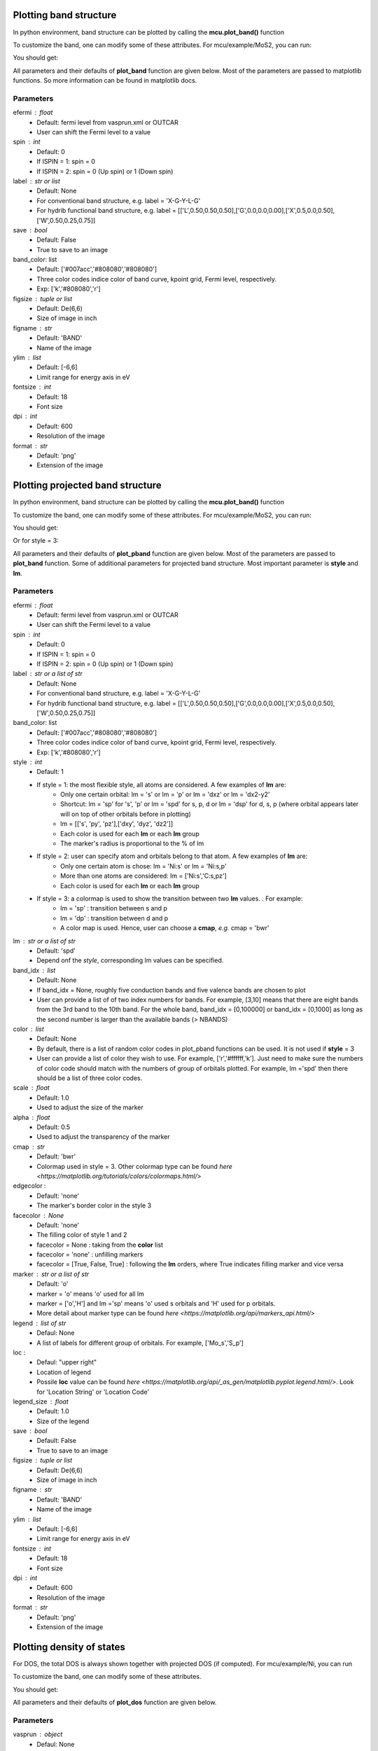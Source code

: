 .. _plotting:

..
    ///////////////Band structure plotting///////////////

    
Plotting band structure
-----------------------
In python environment, band structure can be plotted by calling the **mcu.plot_band()** function

.. code-block:: python
    :linenos:
   
    import mcu           
    mymcu = mcu.VASP()    # or mymcu = mcu.VASP(path='path-to-vasprun', vaspruns='vasprun')             
    mymcu.plot_band()

To customize the band, one can modify some of these attributes. For mcu/example/MoS2, you can run: 

.. code-block:: python
    :linenos:
   
    import mcu           
    mymcu = mcu.VASP()   
    mymcu.plot_band(spin=0, save=True, label='Y-G-R-X-G', fontsize= 9, ylim=(-3,3), figsize=(3,3), dpi=300, format='png')
    
You should get:

.. image:: ../image/plot_band_MoS2_a.png
    :scale: 50 %
    :align: center
    
All parameters and their defaults of **plot_band** function are given below. Most of the parameters are passed to matplotlib functions.
So more information can be found in matplotlib docs.

Parameters
~~~~~~~~~~
efermi : float
    * Default: fermi level from vasprun.xml or OUTCAR
    * User can shift the Fermi level to a value
spin : int
    * Default: 0
    * If ISPIN = 1: spin = 0
    * If ISPIN = 2: spin = 0 (Up spin) or 1 (Down spin)
label : str or list
    * Default: None 
    * For conventional band structure, e.g. label = 'X-G-Y-L-G'
    * For hydrib functional band structure, e.g. label = [['L',0.50,0.50,0.50],['G',0.0,0.0,0.00],['X',0.5,0.0,0.50],['W',0.50,0.25,0.75]]
save : bool 
    * Default: False
    * True to save to an image    
band_color: list
    * Default: ['#007acc','#808080','#808080']
    * Three color codes indice color of band curve, kpoint grid, Fermi level, respectively. 
    * Exp: ['k','#808080','r']
figsize : tuple or list
    * Default: De(6,6)
    * Size of image in inch
figname : str
    * Default: 'BAND'
    * Name of the image
ylim : list
    * Default: [-6,6]
    * Limit range for energy axis in eV
fontsize : int
    * Default: 18
    * Font size
dpi : int
    * Default: 600
    * Resolution of the image 
format : str
    * Default: 'png'
    * Extension of the image

..
    ///////////////Projected band structure plotting///////////////   
    
Plotting projected band structure
---------------------------------
In python environment, band structure can be plotted by calling the **mcu.plot_band()** function

.. code-block:: python
   :linenos:
   
   import mcu           
   mymcu = mcu.VASP()               
   mymcu.plot_pband()
   
To customize the band, one can modify some of these attributes. For mcu/example/MoS2, you can run:

.. code-block:: python
    :linenos:
   
    import mcu           
    mymcu = mcu.VASP()   
    label = 'Y-G-R-X-G'
    mymcu.plot_pband(style=2, lm=['Mo:d','S:p'], color=['#00ccff','#ff0000'], alpha=0.4, label=label, fontsize= 9, ylim=(-1.5,1.5),figsize=(4,3),legend=['Mo:d','S:p'],legend_size=1.2, save=True, figname='MoS2_style2', dpi=300)

You should get:

.. image:: ../image/MoS2_style2.png
    :scale: 40 %
    :align: center
    
Or for style = 3:

.. code-block:: python
    :linenos:
   
    import mcu           
    mymcu = mcu.VASP()   
    label = 'Y-G-R-X-G'
    mymcu.plot_pband(style=3, lm='pd', label=label, fontsize= 9, scale=0.5, ylim=(-1.5,1.5), figsize=(4,3), save=True, figname='MoS2_style3', dpi=300)

.. image:: ../image/MoS2_style3.png
    :scale: 50 %
    :align: center
    
All parameters and their defaults of **plot_pband** function are given below. Most of the parameters are passed to **plot_band** function.
Some of additional parameters for projected band structure. Most important parameter is **style** and **lm**. 

Parameters
~~~~~~~~~~
efermi : float
    * Default: fermi level from vasprun.xml or OUTCAR
    * User can shift the Fermi level to a value
spin : int
    * Default: 0
    * If ISPIN = 1: spin = 0
    * If ISPIN = 2: spin = 0 (Up spin) or 1 (Down spin)
label : str or a list of str
    * Default: None 
    * For conventional band structure, e.g. label = 'X-G-Y-L-G'
    * For hydrib functional band structure, e.g. label = [['L',0.50,0.50,0.50],['G',0.0,0.0,0.00],['X',0.5,0.0,0.50],['W',0.50,0.25,0.75]]
band_color: list
    * Default: ['#007acc','#808080','#808080']
    * Three color codes indice color of band curve, kpoint grid, Fermi level, respectively. 
    * Exp: ['k','#808080','r']
style : int
    * Default: 1
    * If style = 1: the most flexible style, all atoms are considered. A few examples of **lm** are:
        - Only one certain orbital: lm = 's' or  lm = 'p' or lm = 'dxz' or lm = 'dx2-y2'
        - Shortcut: lm = 'sp' for 's', 'p' or lm  = 'spd' for s, p, d or  lm  = 'dsp' for d, s, p (where orbital appears later will on top of other orbitals before in plotting) 
        - lm = [['s', 'py', 'pz'],['dxy', 'dyz', 'dz2']]
        - Each color is used for each **lm** or each **lm** group
        - The marker's radius is proportional to the % of lm
    * If style = 2: user can specify atom and orbitals belong to that atom. A few examples of **lm** are:
        - Only one certain atom is chose: lm = 'Ni:s' or lm = 'Ni:s,p'
        - More than one atoms are considered: lm = ['Ni:s','C:s,pz']
        - Each color is used for each **lm** or each **lm** group
    * If style = 3: a colormap is used to show the transition between two **lm** values. . For example:
        - lm = 'sp'     : transition between s and p 
        - lm = 'dp'     : transition between d and p 
        - A color map is used. Hence, user can choose a **cmap**, *e.g.* cmap = 'bwr'
lm : str or a list of str
    * Default: 'spd'
    * Depend onf the *style*, corresponding lm values can be specified.
band_idx : list
    * Default: None
    * If band_idx = None, roughly five conduction bands and five valence bands are chosen to plot
    * User can provide a list of of two index numbers for bands. For example, [3,10] means that there are eight bands from the 3rd band to the 10th band.
      For the whole band, band_idx = [0,100000] or  band_idx = [0,1000] as long as the second number is larger than the available bands (> NBANDS)
color : list
    * Default: None
    * By default, there is a list of random color codes in plot_pband functions can be used. It is not used if **style** = 3
    * User can provide a list of color they wish to use. For example, ['r','#ffffff,'k']. 
      Just need to make sure the numbers of color code should match with the numbers of group of orbitals plotted.
      For example, lm ='spd' then there should be a list of three color codes. 
scale : float
    * Default: 1.0
    * Used to adjust the size of the marker
alpha : float
    * Default: 0.5
    * Used to adjust the transparency of the marker
cmap : str
    * Default: 'bwr'
    * Colormap used in style = 3. Other colormap type can be found `here <https://matplotlib.org/tutorials/colors/colormaps.html/>` 
edgecolor : 
    * Default: 'none'
    * The marker's border color in the style 3
facecolor : None
    * Default: 'none'
    * The filling color of style 1 and 2
    * facecolor = None : taking from the **color** list
    * facecolor = 'none' : unfilling markers   
    * facecolor = [True, False, True] : following the **lm** orders, where True indicates filling marker and vice versa   
    
marker : str or a list of str
    * Default: 'o'
    * marker = 'o' means 'o' used for all lm
    * marker = ['o','H'] and lm ='sp' means 'o' used s orbitals and 'H' used for p orbitals.
    * More detail about marker type can be found `here <https://matplotlib.org/api/markers_api.html/>` 
legend : list of str
    * Defaul: None
    * A list of labels for different group of orbitals. For example, ['Mo_s','S_p']
loc : 
    * Defaul: "upper right"
    * Location of legend 
    * Possile **loc** value can be found `here <https://matplotlib.org/api/_as_gen/matplotlib.pyplot.legend.html/>`. Look for 'Location String' or 'Location Code'
legend_size : float
    * Default: 1.0
    * Size of the legend
save : bool 
    * Default: False
    * True to save to an image    
figsize : tuple or list
    * Default: De(6,6)
    * Size of image in inch
figname : str
    * Default: 'BAND'
    * Name of the image
ylim : list
    * Default: [-6,6]
    * Limit range for energy axis in eV
fontsize : int
    * Default: 18
    * Font size
dpi : int
    * Default: 600
    * Resolution of the image 
format : str
    * Default: 'png'
    * Extension of the image
    
..
    ///////////////Density of states plotting///////////////  
    
Plotting density of states
--------------------------
For DOS, the total DOS is always shown together with projected DOS (if computed). For mcu/example/Ni, you can run

.. code-block:: python
   :linenos:
   
    import mcu           
    mymcu = mcu.VASP()  
    mymcu.plot_dos()
    
.. image:: ../image/Ni_horizontal.png
    :scale: 50 %
    :align: center
    
To customize the band, one can modify some of these attributes.
   
.. code-block:: python
   :linenos:
   
    import mcu           
    mymcu = mcu.VASP()  

    # Style = 2 and spin = 'updown'
    mymcu.plot_dos(spin = 'updown', style = 2, lm = ['Ni:s,dxy,dyz','Ni:p','Ni:dz2,dx2-y2'], save=True, figname='Ni_updown', dpi=300)

You should get:
    
.. image:: ../image/Ni_updown.png
    :scale: 50 %
    :align: center
    
All parameters and their defaults of **plot_dos** function are given below.

Parameters
~~~~~~~~~~
vasprun : object
    * Defaul: None
    * If multiple vasprun.xml files are used when defining a mcu object then user can pick of of those. By default, the first vasprun.xml in the list will be used
style : int
    * Default: 1
    * style = 1 (standard plot) or style = 2 (vertital plot)
efermi : float
    * Default: fermi level from vasprun.xml or OUTCAR
    * User can shift the Fermi level to a value
spin : int
    * Default: 0
    * If ISPIN = 1: spin = 0
    * If ISPIN = 2: spin = 0 (Up spin) or 1 (Down spin)
    * For LSORBIT = True: spin = 0 (total m) or spin = 1 (mx) or spin = 2 (my) or spin = 3 (mz)
lm : str or a list of str
    * Default: DOS is projected on each atom.
    * Example: 'Ni:s' or ['Ni:s','C:s,px,pz']
color : list
    * Default: None
    * By default, there is a list of random color codes in plot_pband functions can be used. It is not used if **style** = 3
    * User can provide a list of color they wish to use. For example, ['r','#ffffff,'k']. 
      Just need to make sure the numbers of color code should match with the numbers of group of orbitals plotted.
      For example, lm ='spd' then there should be a list of three color codes. 
legend : list of str
    * Defaul: None
    * A list of labels for different group of orbitals. For example, ['Mo_s','S_p']
loc : 
    * Defaul: "upper right"
    * Location of legend 
    * Possile **loc** value can be found `here <https://matplotlib.org/api/_as_gen/matplotlib.pyplot.legend.html/>`. Look for 'Location String' or 'Location Code'
fill : bool
    * Default: True
    * Whether to fill the area below the DOS curve.
alpha : float
    * Default: 0.2
    * Used to adjust the transparency of the marker
save : bool 
    * Default: False
    * True to save to an image    
figsize : tuple or list
    * Default: De(6,6)
    * Size of image in inch
figname : str
    * Default: 'DOS'
    * Name of the image
elim : list
    * Default: [-6,6]
    * Limit range for energy axis in eV
yscale : float
    * Default: 1.1
    * Used to zoom in and out the horizontal or DOS axis
fontsize : int
    * Default: 18
    * Font size
dpi : int
    * Default: 600
    * Resolution of the image 
format : str
    * Default: 'png'
    * Extension of the image
    